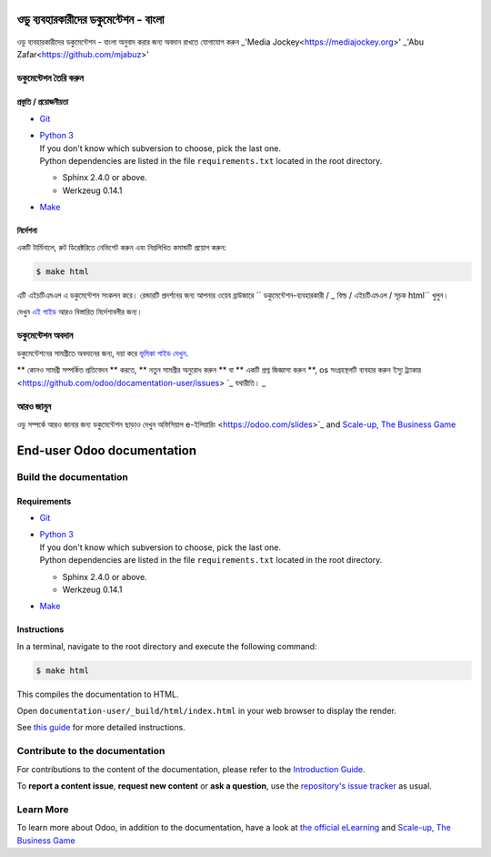 ===========================
ওডু ব্যবহারকারীদের ডকুমেন্টেশন - বাংলা
===========================

ওডু ব্যবহারকারীদের ডকুমেন্টেশন - বাংলা অনুবাদ করার জন্য অবদান রাখতে যোগাযোগ করুন 
_'Media Jockey<https://mediajockey.org>'
_'Abu Zafar<https://github.com/mjabuz>'


ডকুমেন্টেশন তৈরি করুন
=======================

প্রস্তুতি / প্রয়োজনীয়তা
------------

- `Git <https://www.odoo.com/documentation/user/contributing/documentation/introduction_guide.html#install-git>`_

- | `Python 3 <https://www.odoo.com/documentation/user/contributing/documentation/introduction_guide.html#python>`_
  | If you don't know which subversion to choose, pick the last one.
  | Python dependencies are listed in the file ``requirements.txt`` located in the root
    directory.

  - Sphinx 2.4.0 or above.
  - Werkzeug 0.14.1

- `Make <https://www.odoo.com/documentation/user/contributing/documentation/introduction_guide.html#make>`_

নির্দেশনা
------------

একটি টার্মিনালে, রুট ডিরেক্টরিতে নেভিগেট করুন এবং নিম্নলিখিত কমান্ডটি প্রয়োগ করুন:

.. code-block:: console

   $ make html

এটি এইচটিএমএল এ ডকুমেন্টেশন সংকলন করে।
রেন্ডারটি প্রদর্শনের জন্য আপনার ওয়েব ব্রাউজারে `` ডকুমেন্টেশন-ব্যবহারকারী / _ বিল্ড / এইচটিএমএল / সূচক html`` খুলুন।

দেখুন `এই গাইড
<https://www.odoo.com/documentation/user/contributing/documentation/introduction_guide.html#prepare-your-version>`_
আরও বিস্তারিত নির্দেশাবলীর জন্য।

ডকুমেন্টেশন অবদান
===============================

ডকুমেন্টেশনের সামগ্রীতে অবদানের জন্য, দয়া করে `ভূমিকা গাইড দেখুন
<https://www.odoo.com/documentation/user/contributing/documentation/introduction_guide.html>`_.

** কোনও সামগ্রী সম্পর্কিত প্রতিবেদন ** করতে, ** নতুন সামগ্রীর অনুরোধ করুন ** বা ** একটি প্রশ্ন জিজ্ঞাসা করুন **, os সংগ্রহস্থলটি ব্যবহার করুন
ইস্যু ট্র্যাকার <https://github.com/odoo/docamentation-user/issues> `_ যথারীতি। _ 

আরও জানুন
==========

ওডু সম্পর্কে আরও জানার জন্য ডকুমেন্টেশন ছাড়াও দেখুন অফিসিয়াল e-ইলিয়ারিং
<https://odoo.com/slides>`_ and `Scale-up, The Business Game
<https://www.odoo.com/page/scale-up-business-game>`_



===========================
End-user Odoo documentation
===========================

Build the documentation
=======================

Requirements
------------

- `Git <https://www.odoo.com/documentation/user/contributing/documentation/introduction_guide.html#install-git>`_

- | `Python 3 <https://www.odoo.com/documentation/user/contributing/documentation/introduction_guide.html#python>`_
  | If you don't know which subversion to choose, pick the last one.
  | Python dependencies are listed in the file ``requirements.txt`` located in the root
    directory.

  - Sphinx 2.4.0 or above.
  - Werkzeug 0.14.1

- `Make <https://www.odoo.com/documentation/user/contributing/documentation/introduction_guide.html#make>`_

Instructions
------------

In a terminal, navigate to the root directory and execute the following command:

.. code-block:: console

   $ make html

This compiles the documentation to HTML.

Open ``documentation-user/_build/html/index.html`` in your web browser to display the render.

See `this guide
<https://www.odoo.com/documentation/user/contributing/documentation/introduction_guide.html#prepare-your-version>`_
for more detailed instructions.

Contribute to the documentation
===============================

For contributions to the content of the documentation, please refer to the `Introduction Guide
<https://www.odoo.com/documentation/user/contributing/documentation/introduction_guide.html>`_.

To **report a content issue**, **request new content** or **ask a question**, use the `repository's
issue tracker <https://github.com/odoo/documentation-user/issues>`_ as usual.

Learn More
==========

To learn more about Odoo, in addition to the documentation, have a look at `the official eLearning
<https://odoo.com/slides>`_ and `Scale-up, The Business Game
<https://www.odoo.com/page/scale-up-business-game>`_
